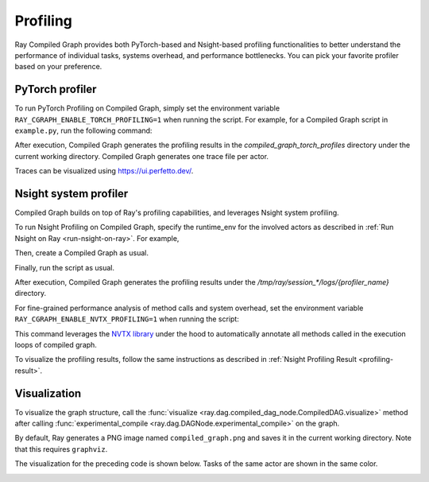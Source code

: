 Profiling
=========

Ray Compiled Graph provides both PyTorch-based and Nsight-based profiling functionalities to better understand the performance
of individual tasks, systems overhead, and performance bottlenecks. You can pick your favorite profiler based on your preference.

PyTorch profiler
----------------

To run PyTorch Profiling on Compiled Graph, simply set the environment variable ``RAY_CGRAPH_ENABLE_TORCH_PROFILING=1``
when running the script. For example, for a Compiled Graph script in ``example.py``, run the following command:

.. testcode::

    RAY_CGRAPH_ENABLE_TORCH_PROFILING=1 python3 example.py

After execution, Compiled Graph generates the profiling results in the `compiled_graph_torch_profiles` directory
under the current working directory. Compiled Graph generates one trace file per actor.

Traces can be visualized using https://ui.perfetto.dev/.


Nsight system profiler
----------------------

Compiled Graph builds on top of Ray's profiling capabilities, and leverages Nsight
system profiling. 

To run Nsight Profiling on Compiled Graph, specify the runtime_env for the involved actors
as described in :ref:`Run Nsight on Ray <run-nsight-on-ray>`. For example,

.. testcode::
    import ray
    import torch
    from ray.dag import InputNode

    @ray.remote(num_gpus=1, runtime_env={"nsight": "default"})
    class RayActor:
        def send(self, shape, dtype, value: int):
            return torch.ones(shape, dtype=dtype, device=self.device) * value

        def recv(self, tensor):
            return (tensor[0].item(), tensor.shape, tensor.dtype)

    sender = RayActor.remote()
    receiver = RayActor.remote()

Then, create a Compiled Graph as usual.

.. testcode::

    shape = (10,)
    dtype = torch.float16

    # Test normal execution.
    with InputNode() as inp:
        dag = sender.send.bind(inp.shape, inp.dtype, inp[0])
        dag = dag.with_tensor_transport(transport="nccl")
        dag = receiver.recv.bind(dag)

    compiled_dag = dag.experimental_compile()

    for i in range(3):
        shape = (10 * (i + 1),)
        ref = compiled_dag.execute(i, shape=shape, dtype=dtype)
        assert ray.get(ref) == (i, shape, dtype)

Finally, run the script as usual.

.. testcode::

    python3 example.py

After execution, Compiled Graph generates the profiling results under the `/tmp/ray/session_*/logs/{profiler_name}`
directory.

For fine-grained performance analysis of method calls and system overhead, set the environment variable
``RAY_CGRAPH_ENABLE_NVTX_PROFILING=1`` when running the script:

.. testcode::

    RAY_CGRAPH_ENABLE_NVTX_PROFILING=1 python3 example.py


This command leverages the `NVTX library <https://nvtx.readthedocs.io/en/latest/index.html#>`_ under the hood to automatically
annotate all methods called in the execution loops of compiled graph.

To visualize the profiling results, follow the same instructions as described in 
:ref:`Nsight Profiling Result <profiling-result>`.

Visualization
-------------
To visualize the graph structure, call the :func:`visualize <ray.dag.compiled_dag_node.CompiledDAG.visualize>` method after calling :func:`experimental_compile <ray.dag.DAGNode.experimental_compile>`
on the graph.

.. testcode::

    import ray
    from ray.dag import InputNode, MultiOutputNode

    @ray.remote
    class Worker:
        def inc(self, x):
            return x + 1

        def double(self, x):
            return x * 2

        def echo(self, x):
            return x

    sender1 = Worker.remote()
    sender2 = Worker.remote()
    receiver = Worker.remote()

    with InputNode() as inp:
        w1 = sender1.inc.bind(inp)
        w1 = receiver.echo.bind(w1)
        w2 = sender2.double.bind(inp)
        w2 = receiver.echo.bind(w2)
        dag = MultiOutputNode([w1, w2])

    compiled_dag = dag.experimental_compile()
    compiled_dag.visualize()

By default, Ray generates a PNG image named ``compiled_graph.png`` and saves it in the current working directory.
Note that this requires ``graphviz``.

The visualization for the preceding code is shown below.
Tasks of the same actor are shown in the same color.

.. image:: ../../images/compiled_graph_viz.png
    :alt: Visualization of Graph Structure
    :align: center


